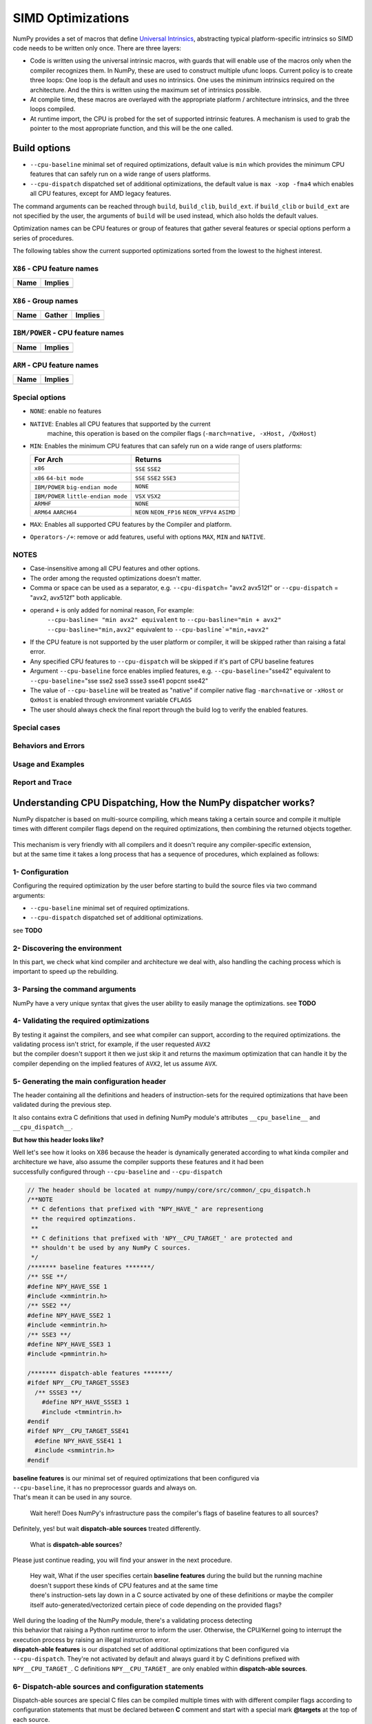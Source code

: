 ******************
SIMD Optimizations
******************

NumPy provides a set of macros that define `Universal Intrinsics`_, abstracting
typical platform-specific intrinsics so SIMD code needs to be written only
once. There are three layers:

- Code is written using the universal intrinsic macros, with guards that
  will enable use of the macros only when the compiler recognizes them.
  In NumPy, these are used to construct multiple ufunc loops. Current policy is
  to create three loops: One loop is the default and uses no intrinsics. One
  uses the minimum intrinsics required on the architecture. And the thirs is
  written using the maximum set of intrinsics possible.
- At compile time, these macros are overlayed with the appropriate platform /
  architecture intrinsics, and the three loops compiled.
- At runtime import, the CPU is probed for the set of supported intrinsic
  features. A mechanism is used to grab the pointer to the most appropriate
  function, and this will be the one called.


Build options
=============

- ``--cpu-baseline`` minimal set of required optimizations, default
  value is ``min`` which provides the minimum CPU features that can
  safely run on a wide range of users platforms.

- ``--cpu-dispatch`` dispatched set of additional optimizations,
  the default value is ``max -xop -fma4`` which enables all CPU
  features, except for AMD legacy features.

The command arguments can be reached through ``build``, ``build_clib``, ``build_ext``.
if ``build_clib`` or ``build_ext`` are not specified by the user, the arguments of
``build`` will be used instead, which also holds the default values.

Optimization names can be CPU features or group of features that gather several features or
special options perform a series of procedures.


The following tables show the current supported optimizations sorted from the lowest to the highest interest.

``X86`` - CPU feature names
~~~~~~~~~~~~~~~~~~~~~~~~~~~

.. table::
    :align: left

    ============  ===================================================================
     Name          Implies
    ============  ===================================================================
    ============  ===================================================================

``X86`` - Group names
~~~~~~~~~~~~~~~~~~~~~

.. table::
    :align: left

    ==============  ================================== ============================================
      Name          Gather                                            Implies
    ==============  ================================== ============================================
    ==============  ================================== ============================================

``IBM/POWER``  - CPU feature names
~~~~~~~~~~~~~~~~~~~~~~~~~~~~~~~~~~

.. table::
    :align: left

    ============  =================
     Name          Implies
    ============  =================
    ============  =================

``ARM`` - CPU feature names
~~~~~~~~~~~~~~~~~~~~~~~~~~~

.. table::
    :align: left

    ===============  ================================================================
     Name            Implies
    ===============  ================================================================
    ===============  ================================================================

Special options
~~~~~~~~~~~~~~~

- ``NONE``: enable no features

- ``NATIVE``: Enables all CPU features that supported by the current
   machine, this operation is based on the compiler flags (``-march=native, -xHost, /QxHost``)

- ``MIN``: Enables the minimum CPU features that can safely run on a wide range of users platforms:

  .. table::
      :align: left

      ======================================  =======================================
       For Arch                               Returns
      ======================================  =======================================
       ``x86``                                ``SSE`` ``SSE2``
       ``x86`` ``64-bit mode``                ``SSE`` ``SSE2`` ``SSE3``
       ``IBM/POWER`` ``big-endian mode``      ``NONE``
       ``IBM/POWER`` ``little-endian mode``   ``VSX`` ``VSX2``
       ``ARMHF``                              ``NONE``
       ``ARM64`` ``AARCH64``                  ``NEON`` ``NEON_FP16`` ``NEON_VFPV4``
                                              ``ASIMD``
      ======================================  =======================================

- ``MAX``: Enables all supported CPU features by the Compiler and platform.

- ``Operators-/+``: remove or add features, useful with options ``MAX``, ``MIN`` and ``NATIVE``.

NOTES
~~~~~~~~~~~~~
- Case-insensitive among all CPU features and other options.

- The order among the requsted optimizations doesn't matter.

- Comma or space can be used as a separator, e.g. ``--cpu-dispatch``\ = "avx2 avx512f" or
  ``--cpu-dispatch`` = "avx2, avx512f" both applicable.

- operand ``+`` is only added for nominal reason, For example:
    ``--cpu-basline= "min avx2" equivalent`` to ``--cpu-basline="min + avx2"``
    ``--cpu-basline="min,avx2"`` equivalent to ``--cpu-basline`="min,+avx2"``

- If the CPU feature is not supported by the user platform or
  compiler, it will be skipped rather than raising a fatal error.

- Any specified CPU features to ``--cpu-dispatch`` will be skipped if
  it's part of CPU baseline features

- Argument ``--cpu-baseline`` force enables implied features,
  e.g. ``--cpu-baseline``\ ="sse42" equivalent to
  ``--cpu-baseline``\ ="sse sse2 sse3 ssse3 sse41 popcnt sse42"

- The value of ``--cpu-baseline`` will be treated as "native" if
  compiler native flag ``-march=native`` or ``-xHost`` or ``QxHost`` is
  enabled through environment variable ``CFLAGS``

- The user should always check the final report through the build log
  to verify the enabled features.


Special cases
~~~~~~~~~~~~~

Behaviors and Errors
~~~~~~~~~~~~~~~~~~~~

Usage and Examples
~~~~~~~~~~~~~~~~~~

Report and Trace
~~~~~~~~~~~~~~~~

Understanding CPU Dispatching, How the NumPy dispatcher works?
==============================================================

NumPy dispatcher is based on multi-source compiling, which means taking
a certain source and compile it multiple times with different compiler
flags depend on the required optimizations, then combining the returned
objects together.

.. figure:: figures/opt-infra.png

| This mechanism is very friendly with all compilers and it doesn't
  require any compiler-specific extension,
| but at the same time it takes a long process that has a sequence of
  procedures, which explained as follows:


1- Configuration
~~~~~~~~~~~~~~~~

| Configuring the required optimization by the user before starting to
  build the source files via two command
| arguments:

-  ``--cpu-baseline`` minimal set of required optimizations.

-  ``--cpu-dispatch`` dispatched set of additional optimizations.

see **TODO**


2- Discovering the environment
~~~~~~~~~~~~~~~~~~~~~~~~~~~~~~

In this part, we check what kind compiler and architecture we deal with,
also handling the caching process which is important to speed up the
rebuilding.


3- Parsing the command arguments
~~~~~~~~~~~~~~~~~~~~~~~~~~~~~~~~

NumPy have a very unique syntax that gives the user ability to easily
manage the optimizations. see **TODO**


4- Validating the required optimizations
~~~~~~~~~~~~~~~~~~~~~~~~~~~~~~~~~~~~~~~~

| By testing it against the compilers, and see what compiler can
  support, according to the required optimizations. the validating
  process isn't strict, for example, if the user requested ``AVX2``
| but the compiler doesn't support it then we just skip it and returns
  the maximum optimization that can handle it by the compiler depending
  on the implied features of ``AVX2``, let us assume ``AVX``.


5- Generating the main configuration header
~~~~~~~~~~~~~~~~~~~~~~~~~~~~~~~~~~~~~~~~~~~

The header containing all the definitions and headers of
instruction-sets for the required optimizations that have been validated
during the previous step.

It also contains extra C definitions that used in defining NumPy
module's attributes ``__cpu_baseline__`` and ``__cpu_dispatch__``.

**But how this header looks like?**

| Well let's see how it looks on X86 because the header is dynamically
  generated according to what kinda compiler and architecture we have,
  also assume the compiler supports these features and it had been
| successfully configured through ``--cpu-baseline`` and
  ``--cpu-dispatch``

.. code:: c

   // The header should be located at numpy/numpy/core/src/common/_cpu_dispatch.h
   /**NOTE
    ** C defentions that prefixed with "NPY_HAVE_" are representiong
    ** the required optimzations.
    **
    ** C definitions that prefixed with 'NPY__CPU_TARGET_' are protected and
    ** shouldn't be used by any NumPy C sources.
    */
   /******* baseline features *******/
   /** SSE **/
   #define NPY_HAVE_SSE 1
   #include <xmmintrin.h>
   /** SSE2 **/
   #define NPY_HAVE_SSE2 1
   #include <emmintrin.h>
   /** SSE3 **/
   #define NPY_HAVE_SSE3 1
   #include <pmmintrin.h>

   /******* dispatch-able features *******/
   #ifdef NPY__CPU_TARGET_SSSE3
     /** SSSE3 **/
       #define NPY_HAVE_SSSE3 1
       #include <tmmintrin.h>
   #endif
   #ifdef NPY__CPU_TARGET_SSE41
     #define NPY_HAVE_SSE41 1
     #include <smmintrin.h>
   #endif

| **baseline features** is our minimal set of required optimizations
  that been configured via
| ``--cpu-baseline``, it has no preprocessor guards and always on.
| That's mean it can be used in any source.

   Wait here!! Does NumPy's infrastructure pass the compiler's flags of
   baseline features to all sources?

Definitely, yes! but wait **dispatch-able sources** treated differently.

   What is **dispatch-able sources**?

Please just continue reading, you will find your answer in the next
procedure.

   | Hey wait, What if the user specifies certain **baseline features**
     during the build but the running machine doesn't support these
     kinds of CPU features and at the same time
   | there's instruction-sets lay down in a C source activated by one of
     these definitions or maybe the compiler itself
     auto-generated/vectorized certain piece of code depending on the
     provided flags?

| Well during the loading of the NumPy module, there's a validating
  process detecting
| this behavior that raising a Python runtime error to inform the user.
  Otherwise, the CPU/Kernel going to interrupt the execution process by
  raising an illegal instruction error.

| **dispatch-able features** is our dispatched set of additional
  optimizations that been configured via
| ``--cpu-dispatch``. They're not activated by default and always guard
  it by C definitions prefixed with
| ``NPY__CPU_TARGET_``. C definitions ``NPY__CPU_TARGET_`` are only
  enabled within **dispatch-able sources**.


6- Dispatch-able sources and configuration statements
~~~~~~~~~~~~~~~~~~~~~~~~~~~~~~~~~~~~~~~~~~~~~~~~~~~~~

Dispatch-able sources are special C files can be compiled multiple times
with with different compiler flags according to configuration statements
that must be declared between **C** comment and start with a special
mark **@targets** at the top of each source.

**Example:**

.. code:: c

   /*@targets
    ** avx2 avx512f vsx2 vsx3 asimd asimdhp
    **/

   // C code

**How it works?**

Numpy's infrastructure handles these files in four steps:

-  **Recognition**: Just like source templates and F2PY, the
   dispatch-able sources requires a special extension ``*.dispatch.c``
   to mark C dispatch-able source files, and for C++ ``*.dispatch.cpp``
   or ``*.dispatch.cxx`` **NOTE**: C++ not supported yet.

-  **Parsing and validating**: In this step, we take the dispatch-able
   sources that had been filtered by the previous step, then we parse
   the configuration statements of each one of them one by one.

   | **What is the configuration statements?**
   | Configuration statements are sort of keywords combined together to
     determine the required optimization for the dispatch-able source.

   | The keywords mainly represent additional optimizations that
     configured through ``--cpu-dispatch``,
   | but it can also represent other options such as:

   -  | Target groups: pre-configured configuration statements used for
        managing the required
      | optimizations from outside the dispatch-able source.

   -  | Policies: collections of options used for changing the default
        behaviors
      | or forcing the compilers to perform certain things.

   -  | "baseline": a unique keyword represents the minimal
        optimizations that configured through
      | ``--cpu-baseline``

    **NOTES**:

   -  Case-insensitive among all keywords.

   -  | Any required optimizations will be skipped if they aren't part
        of additional optimizations
      | that configured through ``--cpu-dispatch``.

   -  | By default, the order among the required optimizations doesn't
        matter
      | unless the policy "$keep_sort" is in place. see "Groups and
        Policies".

   -  | By default, any required optimizations will be skipped if they
        part of minimal
      | optimizations that configured through ``--cpu-baseline``, unless
        the policy
      | "$keep_baseline" is in place.

   For example, lets assume we create a dispatch-able source called
   "hello.dispatch.c" contains the following:

   .. code:: c

      /*@targets
      ** $maxopt baseline
      ** see2 sse41 sse42 avx avx2 vsx vsx2 vsx3 asimd asimdhp
      **/

      // '$maxopt' is a policy that force compiler to set the optimization
      // to the maximum acceptable level, e.g. on GCC returns flag '-O3'

      // your C code

   And we're building NumPy on x86 and GCC with build options
   ``--cpu-baseline="sse sse2 sse3"`` and
   ``--cpu-dispatch="sse41 sse42 avx2"`` Also for somehow the compiler
   doesn't support ``avx2``.

   **Now lets see how is the infrastructure going to parse the
   configuration statements?**

   -  Skip ``sse2`` since it's part of the minimal optimization

   -  Skip ``vsx vsx2 vsx3 asimd asimdhp``, not supported by the
      platform

   -  Skip ``avx``, not part of the additional optimization

   -  Skip ``avx2``, not supported by the compiler

   -  '$maxopt' is exist, add flag '-O3' for each single compile

   -  | 'baseline' is key exist, need a compiled object for the
        dispatch-able source
      | with flags (``-msse -msse2 -msse3``)

   -  | ``sse41`` is part of the additional optimization, need a
        compiled object for the dispatch-able source
      | with flags (``-msse -msse2 -msse3 -mssse3 -msse41``)

   -  | ``sse42`` is part of the additional optimization, need a
        compiled object for the dispatch-able source
      | with flags
        (``-msse -msse2 -msse3 -mssse3 -msse41 -mpopcnt -msse42``)

-  | **Branching and Wrapping**:
   | **TODO**

-  | **Dispatch-able configuration header**:
   | **TODO**


Dive into the CPU dispatcher
============================

The baseline
~~~~~~~~~~~~

Dispatcher
~~~~~~~~~~

Groups and Policies
~~~~~~~~~~~~~~~~~~~

Examples
~~~~~~~~

Report and Trace
~~~~~~~~~~~~~~~~


.. _`Universal Intrinsics`: https://numpy.org/neps/nep-0038-SIMD-optimizations.html
